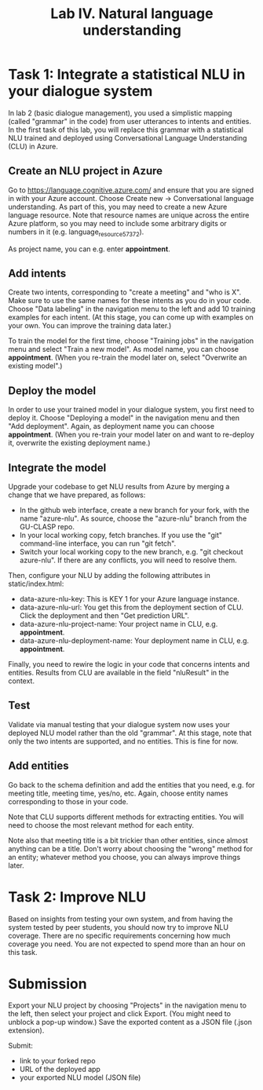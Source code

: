 #+OPTIONS: num:nil

#+TITLE: Lab IV. Natural language understanding

* Task 1: Integrate a statistical NLU in your dialogue system
In lab 2 (basic dialogue management), you used a simplistic mapping (called "grammar" in the code) from user utterances to intents and entities. In the first task of this lab, you will replace this grammar with a statistical NLU trained and deployed using Conversational Language Understanding (CLU) in Azure.

** Create an NLU project in Azure
Go to https://language.cognitive.azure.com/ and ensure that you are signed in with your Azure account. Choose Create new -> Conversational language understanding. As part of this, you may need to create a new Azure language resource. Note that resource names are unique across the entire Azure platform, so you may need to include some arbitrary digits or numbers in it (e.g. language_resource_57372).

As project name, you can e.g. enter *appointment*.

** Add intents
Create two intents, corresponding to "create a meeting" and "who is X". Make sure to use the same names for these intents as you do in your code. Choose "Data labeling" in the navigation menu to the left and add 10 training examples for each intent. (At this stage, you can come up with examples on your own. You can improve the training data later.)

To train the model for the first time, choose "Training jobs" in the navigation menu and select "Train a new model". As model name, you can choose *appointment*. (When you re-train the model later on, select "Overwrite an existing model".)

** Deploy the model
In order to use your trained model in your dialogue system, you first need to deploy it. Choose "Deploying a model" in the navigation menu and then "Add deployment". Again, as deployment name you can choose *appointment*. (When you re-train your model later on and want to re-deploy it, overwrite the existing deployment name.)

** Integrate the model
Upgrade your codebase to get NLU results from Azure by merging a change that we have prepared, as follows:
- In the github web interface, create a new branch for your fork, with the name "azure-nlu". As source, choose the "azure-nlu" branch from the GU-CLASP repo.
- In your local working copy, fetch branches. If you use the "git" command-line interface, you can run "git fetch".
- Switch your local working copy to the new branch, e.g. "git checkout azure-nlu". If there are any conflicts, you will need to resolve them.

Then, configure your NLU by adding the following attributes in static/index.html:
- data-azure-nlu-key: This is KEY 1 for your Azure language instance.
- data-azure-nlu-url: You get this from the deployment section of CLU. Click the deployment and then "Get prediction URL".
- data-azure-nlu-project-name: Your project name in CLU, e.g. *appointment*.
- data-azure-nlu-deployment-name: Your deployment name in CLU, e.g. *appointment*.

Finally, you need to rewire the logic in your code that concerns intents and entities. Results from CLU are available in the field "nluResult" in the context.

** Test
Validate via manual testing that your dialogue system now uses your deployed NLU model rather than the old "grammar". At this stage, note that only the two intents are supported, and no entities. This is fine for now.

** Add entities
Go back to the schema definition and add the entities that you need, e.g. for meeting title, meeting time, yes/no, etc. Again, choose entity names corresponding to those in your code.

Note that CLU supports different methods for extracting entities. You will need to choose the most relevant method for each entity.

Note also that meeting title is a bit trickier than other entities, since almost anything can be a title. Don't worry about choosing the "wrong" method for an entity; whatever method you choose, you can always improve things later.

* Task 2: Improve NLU
Based on insights from testing your own system, and from having the system tested by peer students, you should now try to improve NLU coverage. There are no specific requirements concerning how much coverage you need. You are not expected to spend more than an hour on this task.

* Submission
Export your NLU project by choosing "Projects" in the navigation menu to the left, then select your project and click Export. (You might need to unblock a pop-up window.) Save the exported content as a JSON file (.json extension).

Submit:
- link to your forked repo
- URL of the deployed app
- your exported NLU model (JSON file)
